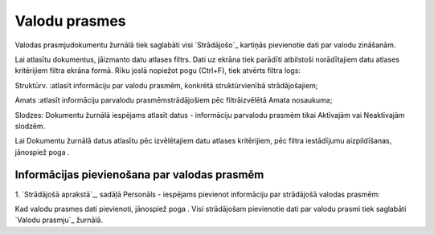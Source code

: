 .. 761 ==================Valodu prasmes================== 


Valodas prasmjudokumentu žurnālā tiek saglabāti visi `Strādājošo`_
kartiņās pievienotie dati par valodu zināšanām.

Lai atlasītu dokumentus, jāizmanto datu atlases filtrs. Dati uz ekrāna
tiek parādīti atbilstoši norādītajiem datu atlases kritērijiem filtra
ekrāna formā. Rīku joslā nopiežot pogu (Ctrl+F), tiek atvērts filtra
logs:







Struktūrv. :atlasīt informāciju par valodu prasmēm, konkrētā
struktūrvienībā strādājošajiem;

Amats :atlasīt informāciju parvalodu prasmēmstrādājošiem pēc
filtrāizvēlētā Amata nosaukuma;

Slodzes: Dokumentu žurnālā iespējams atlasīt datus - informāciju
parvalodu prasmēm tikai Aktīvajām vai Neaktīvajām slodzēm.



Lai Dokumentu žurnālā datus atlasītu pēc izvēlētajiem datu atlases
kritērijiem, pēc filtra iestādījumu aizpildīšanas, jānospiež poga .


Informācijas pievienošana par valodas prasmēm
+++++++++++++++++++++++++++++++++++++++++++++

1. `Strādājošā aprakstā`_, sadāļā Personāls - iespējams pievienot
informāciju par strādājošā valodas prasmēm:







Kad valodu prasmes dati pievienoti, jānospiež poga . Visi strādājošam
pievienotie dati par valodu prasmi tiek saglabāti `Valodu prasmju`_
žurnālā.

 
